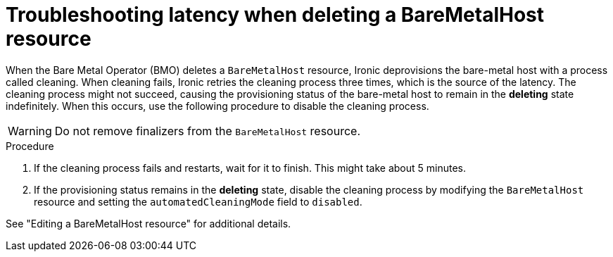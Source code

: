 // Module included in the following assemblies:
//installing/installing_bare_metal/ipi/ipi-install-troubleshooting.adoc

:_mod-docs-content-type: PROCEDURE
[id="ipi-install-troubleshooothing-latency-when-deleting-a-baremetalhost-resource_{context}"]

= Troubleshooting latency when deleting a BareMetalHost resource

When the Bare Metal Operator (BMO) deletes a `BareMetalHost` resource, Ironic deprovisions the bare-metal host with a process called cleaning. When cleaning fails, Ironic retries the cleaning process three times, which is the source of the latency. The cleaning process might not succeed, causing the provisioning status of the bare-metal host to remain in the *deleting* state indefinitely. When this occurs, use the following procedure to disable the cleaning process.

[WARNING]
====
Do not remove finalizers from the `BareMetalHost` resource.
====

.Procedure

. If the cleaning process fails and restarts, wait for it to finish. This might take about 5 minutes.

. If the provisioning status remains in the *deleting* state, disable the cleaning process by modifying the `BareMetalHost` resource and setting the `automatedCleaningMode` field to `disabled`.

See "Editing a BareMetalHost resource" for additional details.
